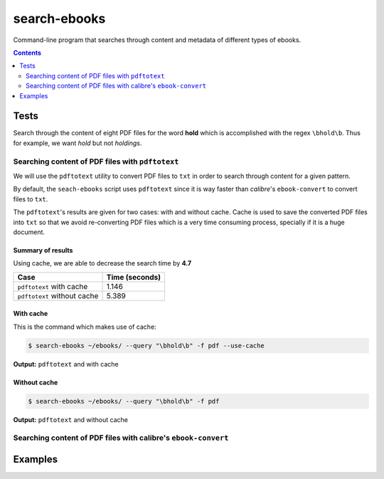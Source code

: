 =============
search-ebooks
=============

.. raw:: html

  <p align="center">
    <br> 🚧 &nbsp;&nbsp;&nbsp;<b>Work-In-Progress</b>
  </p>

Command-line program that searches through content and metadata of
different types of ebooks.

.. contents:: **Contents**
   :depth: 2
   :local:
   :backlinks: top

Tests
=====
Search through the content of eight PDF files for the word **hold**
which is accomplished with the regex ``\bhold\b``. Thus for
example, we want *hold* but not *holdings*.

Searching content of PDF files with ``pdftotext``
-------------------------------------------------
We will use the ``pdftotext`` utility to convert PDF files to ``txt`` in order
to search through content for a given pattern.

By default, the ``seach-ebooks`` script uses ``pdftotext`` since it is way
faster than *calibre*\'s ``ebook-convert`` to convert files to ``txt``.

The ``pdftotext``'s results are given for two cases: with and without cache.
Cache is used to save the converted PDF files into ``txt`` so that we avoid
re-converting PDF files which is a very time consuming process, specially if
it is a huge document. 

Summary of results
^^^^^^^^^^^^^^^^^^
Using cache, we are able to decrease the search time by **4.7**

+-----------------------------+----------------+
|             Case            | Time (seconds) |
+=============================+================+
| ``pdftotext`` with cache    | 1.146          |
+-----------------------------+----------------+
| ``pdftotext`` without cache | 5.389          |
+-----------------------------+----------------+

With cache
^^^^^^^^^^
This is the command which makes use of cache:

.. code:: bash

   $ search-ebooks ~/ebooks/ --query "\bhold\b" -f pdf --use-cache
   
**Output:** ``pdftotext`` and with cache

.. image:: https://raw.githubusercontent.com/raul23/images/master/search-ebooks/readme/tests/pdftotext_with_cache.png
   :target: https://raw.githubusercontent.com/raul23/images/master/search-ebooks/readme/tests/pdftotext_with_cache.png
   :align: left
   :alt: ``pdftotext`` with cache

Without cache
^^^^^^^^^^^^^
.. code:: bash

   $ search-ebooks ~/ebooks/ --query "\bhold\b" -f pdf
   
**Output:** ``pdftotext`` and without cache

.. image:: https://raw.githubusercontent.com/raul23/images/master/search-ebooks/readme/tests/pdftotext_without_cache.png
   :target: https://raw.githubusercontent.com/raul23/images/master/search-ebooks/readme/tests/pdftotext_without_cache.png
   :align: left
   :alt: ``pdftotext`` with cache

Searching content of PDF files with calibre's ``ebook-convert``
---------------------------------------------------------------

Examples
========
